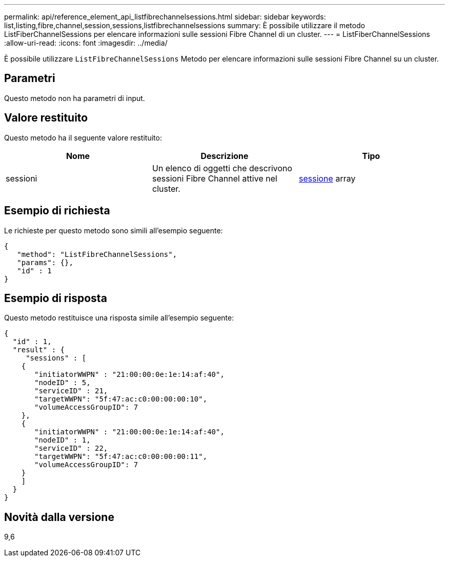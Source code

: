 ---
permalink: api/reference_element_api_listfibrechannelsessions.html 
sidebar: sidebar 
keywords: list,listing,fibre,channel,session,sessions,listfibrechannelsessions 
summary: È possibile utilizzare il metodo ListFiberChannelSessions per elencare informazioni sulle sessioni Fibre Channel di un cluster. 
---
= ListFiberChannelSessions
:allow-uri-read: 
:icons: font
:imagesdir: ../media/


[role="lead"]
È possibile utilizzare `ListFibreChannelSessions` Metodo per elencare informazioni sulle sessioni Fibre Channel su un cluster.



== Parametri

Questo metodo non ha parametri di input.



== Valore restituito

Questo metodo ha il seguente valore restituito:

|===
| Nome | Descrizione | Tipo 


 a| 
sessioni
 a| 
Un elenco di oggetti che descrivono sessioni Fibre Channel attive nel cluster.
 a| 
xref:reference_element_api_session_fibre_channel.adoc[sessione] array

|===


== Esempio di richiesta

Le richieste per questo metodo sono simili all'esempio seguente:

[listing]
----
{
   "method": "ListFibreChannelSessions",
   "params": {},
   "id" : 1
}
----


== Esempio di risposta

Questo metodo restituisce una risposta simile all'esempio seguente:

[listing]
----
{
  "id" : 1,
  "result" : {
     "sessions" : [
    {
       "initiatorWWPN" : "21:00:00:0e:1e:14:af:40",
       "nodeID" : 5,
       "serviceID" : 21,
       "targetWWPN": "5f:47:ac:c0:00:00:00:10",
       "volumeAccessGroupID": 7
    },
    {
       "initiatorWWPN" : "21:00:00:0e:1e:14:af:40",
       "nodeID" : 1,
       "serviceID" : 22,
       "targetWWPN": "5f:47:ac:c0:00:00:00:11",
       "volumeAccessGroupID": 7
    }
    ]
  }
}
----


== Novità dalla versione

9,6
